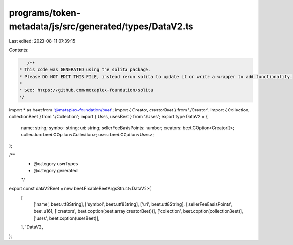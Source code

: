 programs/token-metadata/js/src/generated/types/DataV2.ts
========================================================

Last edited: 2023-08-11 07:39:15

Contents:

.. code-block:: ts

    /**
 * This code was GENERATED using the solita package.
 * Please DO NOT EDIT THIS FILE, instead rerun solita to update it or write a wrapper to add functionality.
 *
 * See: https://github.com/metaplex-foundation/solita
 */

import * as beet from '@metaplex-foundation/beet';
import { Creator, creatorBeet } from './Creator';
import { Collection, collectionBeet } from './Collection';
import { Uses, usesBeet } from './Uses';
export type DataV2 = {
  name: string;
  symbol: string;
  uri: string;
  sellerFeeBasisPoints: number;
  creators: beet.COption<Creator[]>;
  collection: beet.COption<Collection>;
  uses: beet.COption<Uses>;
};

/**
 * @category userTypes
 * @category generated
 */
export const dataV2Beet = new beet.FixableBeetArgsStruct<DataV2>(
  [
    ['name', beet.utf8String],
    ['symbol', beet.utf8String],
    ['uri', beet.utf8String],
    ['sellerFeeBasisPoints', beet.u16],
    ['creators', beet.coption(beet.array(creatorBeet))],
    ['collection', beet.coption(collectionBeet)],
    ['uses', beet.coption(usesBeet)],
  ],
  'DataV2',
);



